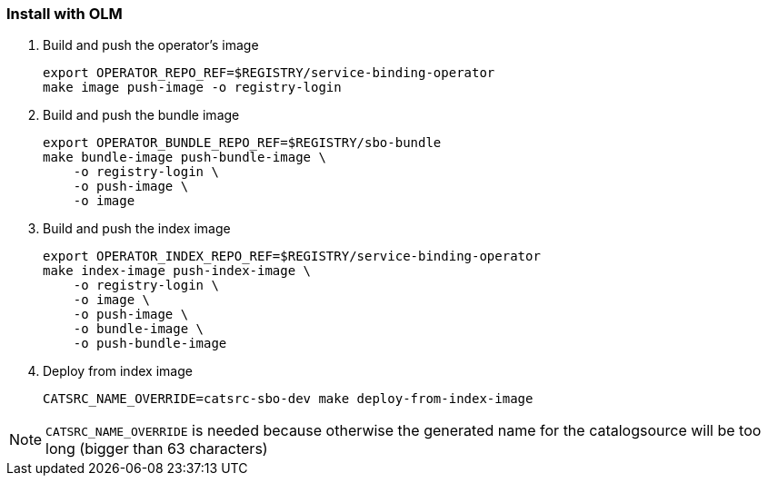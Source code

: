 === Install with OLM

1. Build and push the operator's image
+
[source,bash]
----
export OPERATOR_REPO_REF=$REGISTRY/service-binding-operator
make image push-image -o registry-login
----

2. Build and push the bundle image
+
[source,bash]
----
export OPERATOR_BUNDLE_REPO_REF=$REGISTRY/sbo-bundle
make bundle-image push-bundle-image \
    -o registry-login \
    -o push-image \
    -o image
----

3. Build and push the index image
+
[source,bash]
----
export OPERATOR_INDEX_REPO_REF=$REGISTRY/service-binding-operator
make index-image push-index-image \
    -o registry-login \
    -o image \
    -o push-image \
    -o bundle-image \
    -o push-bundle-image
----

4. Deploy from index image
+
[source,bash]
----
CATSRC_NAME_OVERRIDE=catsrc-sbo-dev make deploy-from-index-image
----

NOTE: `CATSRC_NAME_OVERRIDE` is needed because otherwise the generated name for the catalogsource will be too long (bigger than 63 characters)

